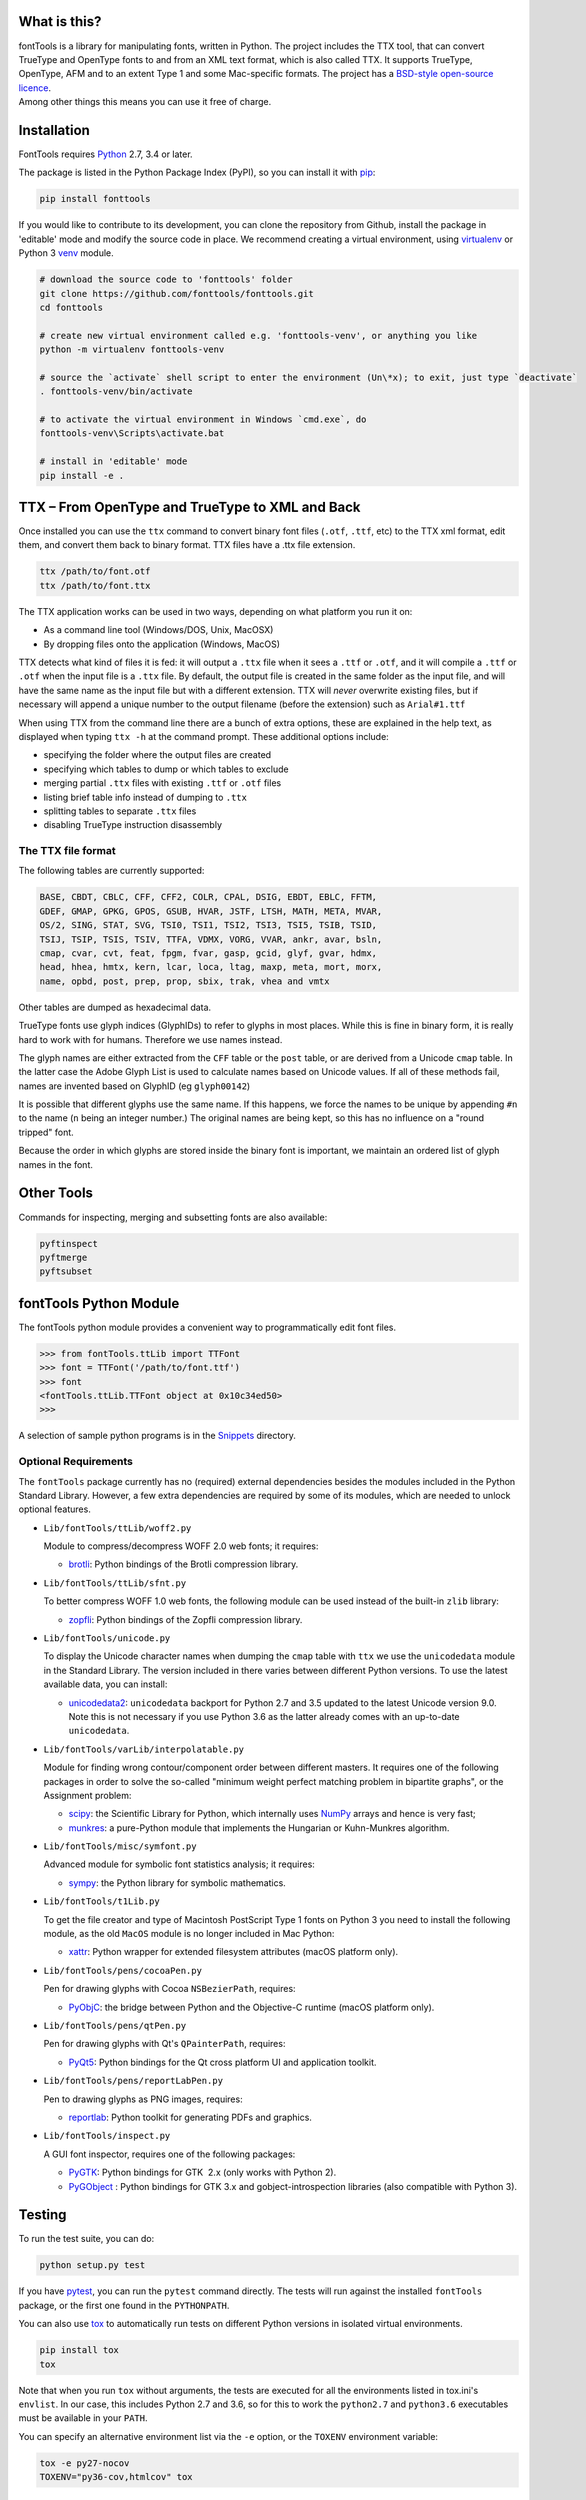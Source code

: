 |Travis Build Status| |Appveyor Build status| |Health| |Coverage Status|
|PyPI|

What is this?
~~~~~~~~~~~~~

| fontTools is a library for manipulating fonts, written in Python. The
  project includes the TTX tool, that can convert TrueType and OpenType
  fonts to and from an XML text format, which is also called TTX. It
  supports TrueType, OpenType, AFM and to an extent Type 1 and some
  Mac-specific formats. The project has a `BSD-style open-source
  licence <LICENSE>`__.
| Among other things this means you can use it free of charge.

Installation
~~~~~~~~~~~~

FontTools requires `Python <http://www.python.org/download/>`__ 2.7, 3.4
or later.

The package is listed in the Python Package Index (PyPI), so you can
install it with `pip <https://pip.pypa.io>`__:

.. code:: sh

    pip install fonttools

If you would like to contribute to its development, you can clone the
repository from Github, install the package in 'editable' mode and
modify the source code in place. We recommend creating a virtual
environment, using `virtualenv <https://virtualenv.pypa.io>`__ or
Python 3 `venv <https://docs.python.org/3/library/venv.html>`__ module.

.. code:: sh

    # download the source code to 'fonttools' folder
    git clone https://github.com/fonttools/fonttools.git
    cd fonttools

    # create new virtual environment called e.g. 'fonttools-venv', or anything you like
    python -m virtualenv fonttools-venv

    # source the `activate` shell script to enter the environment (Un\*x); to exit, just type `deactivate`
    . fonttools-venv/bin/activate

    # to activate the virtual environment in Windows `cmd.exe`, do
    fonttools-venv\Scripts\activate.bat

    # install in 'editable' mode
    pip install -e .

TTX – From OpenType and TrueType to XML and Back
~~~~~~~~~~~~~~~~~~~~~~~~~~~~~~~~~~~~~~~~~~~~~~~~

Once installed you can use the ``ttx`` command to convert binary font
files (``.otf``, ``.ttf``, etc) to the TTX xml format, edit them, and
convert them back to binary format. TTX files have a .ttx file
extension.

.. code:: sh

    ttx /path/to/font.otf
    ttx /path/to/font.ttx

The TTX application works can be used in two ways, depending on what
platform you run it on:

-  As a command line tool (Windows/DOS, Unix, MacOSX)
-  By dropping files onto the application (Windows, MacOS)

TTX detects what kind of files it is fed: it will output a ``.ttx`` file
when it sees a ``.ttf`` or ``.otf``, and it will compile a ``.ttf`` or
``.otf`` when the input file is a ``.ttx`` file. By default, the output
file is created in the same folder as the input file, and will have the
same name as the input file but with a different extension. TTX will
*never* overwrite existing files, but if necessary will append a unique
number to the output filename (before the extension) such as
``Arial#1.ttf``

When using TTX from the command line there are a bunch of extra options,
these are explained in the help text, as displayed when typing
``ttx -h`` at the command prompt. These additional options include:

-  specifying the folder where the output files are created
-  specifying which tables to dump or which tables to exclude
-  merging partial ``.ttx`` files with existing ``.ttf`` or ``.otf``
   files
-  listing brief table info instead of dumping to ``.ttx``
-  splitting tables to separate ``.ttx`` files
-  disabling TrueType instruction disassembly

The TTX file format
-------------------

The following tables are currently supported:

.. begin table list
.. code::

    BASE, CBDT, CBLC, CFF, CFF2, COLR, CPAL, DSIG, EBDT, EBLC, FFTM,
    GDEF, GMAP, GPKG, GPOS, GSUB, HVAR, JSTF, LTSH, MATH, META, MVAR,
    OS/2, SING, STAT, SVG, TSI0, TSI1, TSI2, TSI3, TSI5, TSIB, TSID,
    TSIJ, TSIP, TSIS, TSIV, TTFA, VDMX, VORG, VVAR, ankr, avar, bsln,
    cmap, cvar, cvt, feat, fpgm, fvar, gasp, gcid, glyf, gvar, hdmx,
    head, hhea, hmtx, kern, lcar, loca, ltag, maxp, meta, mort, morx,
    name, opbd, post, prep, prop, sbix, trak, vhea and vmtx
.. end table list

Other tables are dumped as hexadecimal data.

TrueType fonts use glyph indices (GlyphIDs) to refer to glyphs in most
places. While this is fine in binary form, it is really hard to work
with for humans. Therefore we use names instead.

The glyph names are either extracted from the ``CFF`` table or the
``post`` table, or are derived from a Unicode ``cmap`` table. In the
latter case the Adobe Glyph List is used to calculate names based on
Unicode values. If all of these methods fail, names are invented based
on GlyphID (eg ``glyph00142``)

It is possible that different glyphs use the same name. If this happens,
we force the names to be unique by appending ``#n`` to the name (``n``
being an integer number.) The original names are being kept, so this has
no influence on a "round tripped" font.

Because the order in which glyphs are stored inside the binary font is
important, we maintain an ordered list of glyph names in the font.

Other Tools
~~~~~~~~~~~

Commands for inspecting, merging and subsetting fonts are also
available:

.. code:: sh

    pyftinspect
    pyftmerge
    pyftsubset

fontTools Python Module
~~~~~~~~~~~~~~~~~~~~~~~

The fontTools python module provides a convenient way to
programmatically edit font files.

.. code:: py

    >>> from fontTools.ttLib import TTFont
    >>> font = TTFont('/path/to/font.ttf')
    >>> font
    <fontTools.ttLib.TTFont object at 0x10c34ed50>
    >>>

A selection of sample python programs is in the
`Snippets <https://github.com/fonttools/fonttools/blob/master/Snippets/>`__
directory.

Optional Requirements
---------------------

The ``fontTools`` package currently has no (required) external dependencies
besides the modules included in the Python Standard Library.
However, a few extra dependencies are required by some of its modules, which
are needed to unlock optional features.

-  ``Lib/fontTools/ttLib/woff2.py``

   Module to compress/decompress WOFF 2.0 web fonts; it requires:

   -  `brotli <https://pypi.python.org/pypi/Brotli>`__: Python bindings of
      the Brotli compression library.

-  ``Lib/fontTools/ttLib/sfnt.py``

   To better compress WOFF 1.0 web fonts, the following module can be used
   instead of the built-in ``zlib`` library:

   -  `zopfli <https://pypi.python.org/pypi/zopfli>`__: Python bindings of
      the Zopfli compression library.

-  ``Lib/fontTools/unicode.py``

   To display the Unicode character names when dumping the ``cmap`` table
   with ``ttx`` we use the ``unicodedata`` module in the Standard Library.
   The version included in there varies between different Python versions.
   To use the latest available data, you can install:

   -  `unicodedata2 <https://pypi.python.org/pypi/unicodedata2>`__:
      ``unicodedata`` backport for Python 2.7 and 3.5 updated to the latest
      Unicode version 9.0. Note this is not necessary if you use Python 3.6
      as the latter already comes with an up-to-date ``unicodedata``.

-  ``Lib/fontTools/varLib/interpolatable.py``

   Module for finding wrong contour/component order between different masters.
   It requires one of the following packages in order to solve the so-called
   "minimum weight perfect matching problem in bipartite graphs", or
   the Assignment problem:

   *  `scipy <https://pypi.python.org/pypi/scipy>`__: the Scientific Library
      for Python, which internally uses `NumPy <https://pypi.python.org/pypi/numpy>`__
      arrays and hence is very fast;
   *  `munkres <https://pypi.python.org/pypi/munkres>`__: a pure-Python
      module that implements the Hungarian or Kuhn-Munkres algorithm.

-  ``Lib/fontTools/misc/symfont.py``

   Advanced module for symbolic font statistics analysis; it requires:

   *  `sympy <https://pypi.python.org/pypi/sympy>`__: the Python library for
      symbolic mathematics.

-  ``Lib/fontTools/t1Lib.py``

   To get the file creator and type of Macintosh PostScript Type 1 fonts
   on Python 3 you need to install the following module, as the old ``MacOS``
   module is no longer included in Mac Python:

   *  `xattr <https://pypi.python.org/pypi/xattr>`__: Python wrapper for
      extended filesystem attributes (macOS platform only).

-  ``Lib/fontTools/pens/cocoaPen.py``

   Pen for drawing glyphs with Cocoa ``NSBezierPath``, requires:

   *  `PyObjC <https://pypi.python.org/pypi/pyobjc>`__: the bridge between
      Python and the Objective-C runtime (macOS platform only).

-  ``Lib/fontTools/pens/qtPen.py``

   Pen for drawing glyphs with Qt's ``QPainterPath``, requires:

   *  `PyQt5 <https://pypi.python.org/pypi/PyQt5>`__: Python bindings for
      the Qt cross platform UI and application toolkit.

-  ``Lib/fontTools/pens/reportLabPen.py``

   Pen to drawing glyphs as PNG images, requires:

   *  `reportlab <https://pypi.python.org/pypi/reportlab>`__: Python toolkit
      for generating PDFs and graphics.

-  ``Lib/fontTools/inspect.py``

   A GUI font inspector, requires one of the following packages:

   *  `PyGTK <https://pypi.python.org/pypi/PyGTK>`__: Python bindings for
      GTK  2.x (only works with Python 2).
   *  `PyGObject <https://wiki.gnome.org/action/show/Projects/PyGObject>`__ :
      Python bindings for GTK 3.x and gobject-introspection libraries (also
      compatible with Python 3).

Testing
~~~~~~~

To run the test suite, you can do:

.. code:: sh

    python setup.py test

If you have `pytest <http://docs.pytest.org/en/latest/>`__, you can run
the ``pytest`` command directly. The tests will run against the
installed ``fontTools`` package, or the first one found in the
``PYTHONPATH``.

You can also use `tox <https://testrun.org/tox/latest/>`__ to
automatically run tests on different Python versions in isolated virtual
environments.

.. code:: sh

    pip install tox
    tox

Note that when you run ``tox`` without arguments, the tests are executed
for all the environments listed in tox.ini's ``envlist``. In our case,
this includes Python 2.7 and 3.6, so for this to work the ``python2.7``
and ``python3.6`` executables must be available in your ``PATH``.

You can specify an alternative environment list via the ``-e`` option,
or the ``TOXENV`` environment variable:

.. code:: sh

    tox -e py27-nocov
    TOXENV="py36-cov,htmlcov" tox

Development Community
~~~~~~~~~~~~~~~~~~~~~

TTX/FontTools development is ongoing in an active community of
developers, that includes professional developers employed at major
software corporations and type foundries as well as hobbyists.

Feature requests and bug reports are always welcome at
https://github.com/fonttools/fonttools/issues/

The best place for discussions about TTX from an end-user perspective as
well as TTX/FontTools development is the
https://groups.google.com/d/forum/fonttools mailing list. There is also
a development https://groups.google.com/d/forum/fonttools-dev mailing
list for continuous integration notifications. You can also email Behdad
privately at behdad@behdad.org

History
~~~~~~~

The fontTools project was started by Just van Rossum in 1999, and was
maintained as an open source project at
http://sourceforge.net/projects/fonttools/. In 2008, Paul Wise (pabs3)
began helping Just with stability maintenance. In 2013 Behdad Esfahbod
began a friendly fork, thoroughly reviewing the codebase and making
changes at https://github.com/behdad/fonttools to add new features and
support for new font formats.

Acknowledgements
~~~~~~~~~~~~~~~~

In alphabetical order:

Olivier Berten, Samyak Bhuta, Erik van Blokland, Petr van Blokland,
Jelle Bosma, Sascha Brawer, Tom Byrer, Frédéric Coiffier, Vincent
Connare, Dave Crossland, Simon Daniels, Behdad Esfahbod, Behnam
Esfahbod, Hannes Famira, Sam Fishman, Matt Fontaine, Yannis Haralambous,
Greg Hitchcock, Jeremie Hornus, Khaled Hosny, John Hudson, Denis Moyogo
Jacquerye, Jack Jansen, Tom Kacvinsky, Jens Kutilek, Antoine Leca,
Werner Lemberg, Tal Leming, Peter Lofting, Cosimo Lupo, Masaya Nakamura,
Dave Opstad, Laurence Penney, Roozbeh Pournader, Garret Rieger, Read
Roberts, Guido van Rossum, Just van Rossum, Andreas Seidel, Georg
Seifert, Miguel Sousa, Adam Twardoch, Adrien Tétar, Vitaly Volkov, Paul
Wise.

Copyrights
~~~~~~~~~~

| Copyright (c) 1999-2004 Just van Rossum, LettError
  (just@letterror.com)
| See `LICENSE <LICENSE>`__ for the full license.

Copyright (c) 2000 BeOpen.com. All Rights Reserved.

Copyright (c) 1995-2001 Corporation for National Research Initiatives.
All Rights Reserved.

Copyright (c) 1991-1995 Stichting Mathematisch Centrum, Amsterdam. All
Rights Reserved.

Have fun!

.. |Travis Build Status| image:: https://travis-ci.org/fonttools/fonttools.svg
   :target: https://travis-ci.org/fonttools/fonttools
.. |Appveyor Build status| image:: https://ci.appveyor.com/api/projects/status/0f7fmee9as744sl7/branch/master?svg=true
   :target: https://ci.appveyor.com/project/fonttools/fonttools/branch/master
.. |Health| image:: https://landscape.io/github/behdad/fonttools/master/landscape.svg?style=flat
   :target: https://landscape.io/github/behdad/fonttools/master
.. |Coverage Status| image:: https://codecov.io/gh/fonttools/fonttools/branch/master/graph/badge.svg
   :target: https://codecov.io/gh/fonttools/fonttools
.. |PyPI| image:: https://img.shields.io/pypi/v/fonttools.svg
   :target: https://pypi.org/project/FontTools
